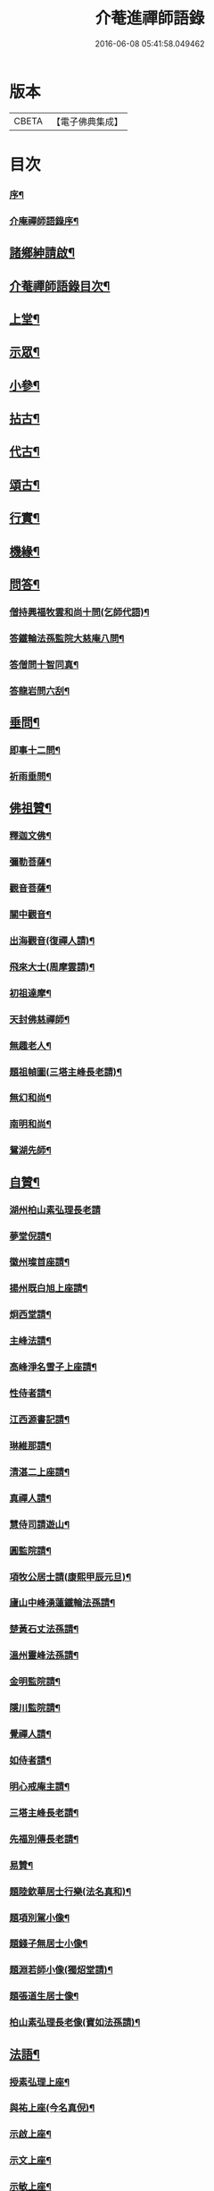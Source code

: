 #+TITLE: 介菴進禪師語錄 
#+DATE: 2016-06-08 05:41:58.049462

* 版本
 |     CBETA|【電子佛典集成】|

* 目次
*** [[file:KR6q0443_001.txt::001-0323a1][序¶]]
*** [[file:KR6q0443_001.txt::001-0323b8][介庵禪師語錄序¶]]
** [[file:KR6q0443_001.txt::001-0324a2][諸鄉紳請啟¶]]
** [[file:KR6q0443_001.txt::001-0324a22][介菴禪師語錄目次¶]]
** [[file:KR6q0443_001.txt::001-0324c4][上堂¶]]
** [[file:KR6q0443_003.txt::003-0334a3][示眾¶]]
** [[file:KR6q0443_004.txt::004-0338a3][小參¶]]
** [[file:KR6q0443_005.txt::005-0341a3][拈古¶]]
** [[file:KR6q0443_005.txt::005-0341c17][代古¶]]
** [[file:KR6q0443_005.txt::005-0342b2][頌古¶]]
** [[file:KR6q0443_005.txt::005-0343a22][行實¶]]
** [[file:KR6q0443_006.txt::006-0344b3][機緣¶]]
** [[file:KR6q0443_006.txt::006-0347c2][問答¶]]
*** [[file:KR6q0443_006.txt::006-0347c3][僧持興福牧雲和尚十問(乞師代語)¶]]
*** [[file:KR6q0443_006.txt::006-0347c23][答鐵輪法孫監院大慈庵八問¶]]
*** [[file:KR6q0443_006.txt::006-0348a10][答僧問十智同真¶]]
*** [[file:KR6q0443_006.txt::006-0348b3][答龍岩問六刮¶]]
** [[file:KR6q0443_006.txt::006-0348b22][垂問¶]]
*** [[file:KR6q0443_006.txt::006-0348b23][即事十二問¶]]
*** [[file:KR6q0443_006.txt::006-0348c10][祈雨垂問¶]]
** [[file:KR6q0443_007.txt::007-0349a3][佛祖贊¶]]
*** [[file:KR6q0443_007.txt::007-0349a4][釋迦文佛¶]]
*** [[file:KR6q0443_007.txt::007-0349a7][彌勒菩薩¶]]
*** [[file:KR6q0443_007.txt::007-0349a10][觀音菩薩¶]]
*** [[file:KR6q0443_007.txt::007-0349a27][關中觀音¶]]
*** [[file:KR6q0443_007.txt::007-0349b2][出海觀音(復禪人請)¶]]
*** [[file:KR6q0443_007.txt::007-0349b5][飛來大士(周摩雲請)¶]]
*** [[file:KR6q0443_007.txt::007-0349b8][初祖達摩¶]]
*** [[file:KR6q0443_007.txt::007-0349b17][天封佛慈禪師¶]]
*** [[file:KR6q0443_007.txt::007-0349b23][無趣老人¶]]
*** [[file:KR6q0443_007.txt::007-0349c2][題祖幀圖(三塔主峰長老請)¶]]
*** [[file:KR6q0443_007.txt::007-0349c22][無幻和尚¶]]
*** [[file:KR6q0443_007.txt::007-0350a5][南明和尚¶]]
*** [[file:KR6q0443_007.txt::007-0350a16][鴛湖先師¶]]
** [[file:KR6q0443_007.txt::007-0350a30][自贊¶]]
*** [[file:KR6q0443_007.txt::007-0350a30][湖州柏山素弘理長老請]]
*** [[file:KR6q0443_007.txt::007-0350b6][夢堂倪請¶]]
*** [[file:KR6q0443_007.txt::007-0350b10][徽州璨首座請¶]]
*** [[file:KR6q0443_007.txt::007-0350b14][揚州既白旭上座請¶]]
*** [[file:KR6q0443_007.txt::007-0350b21][炯西堂請¶]]
*** [[file:KR6q0443_007.txt::007-0350b26][主峰法請¶]]
*** [[file:KR6q0443_007.txt::007-0350b29][高峰淨名雪子上座請¶]]
*** [[file:KR6q0443_007.txt::007-0350c4][性侍者請¶]]
*** [[file:KR6q0443_007.txt::007-0350c9][江西源書記請¶]]
*** [[file:KR6q0443_007.txt::007-0350c14][琳維那請¶]]
*** [[file:KR6q0443_007.txt::007-0350c17][清湛二上座請¶]]
*** [[file:KR6q0443_007.txt::007-0350c24][真禪人請¶]]
*** [[file:KR6q0443_007.txt::007-0350c28][慧侍司請遊山¶]]
*** [[file:KR6q0443_007.txt::007-0351a3][圓監院請¶]]
*** [[file:KR6q0443_007.txt::007-0351a7][項牧公居士請(康熙甲辰元旦)¶]]
*** [[file:KR6q0443_007.txt::007-0351a11][廬山中峰湧蓮鐵輪法孫請¶]]
*** [[file:KR6q0443_007.txt::007-0351a15][楚黃石丈法孫請¶]]
*** [[file:KR6q0443_007.txt::007-0351a19][溫州靈峰法孫請¶]]
*** [[file:KR6q0443_007.txt::007-0351a22][金明監院請¶]]
*** [[file:KR6q0443_007.txt::007-0351a26][隱川監院請¶]]
*** [[file:KR6q0443_007.txt::007-0351b4][覺禪人請¶]]
*** [[file:KR6q0443_007.txt::007-0351b7][如侍者請¶]]
*** [[file:KR6q0443_007.txt::007-0351b10][明心戒庵主請¶]]
*** [[file:KR6q0443_007.txt::007-0351b14][三塔主峰長老請¶]]
*** [[file:KR6q0443_007.txt::007-0351b20][先福別傳長老請¶]]
*** [[file:KR6q0443_007.txt::007-0351c2][易贊¶]]
*** [[file:KR6q0443_007.txt::007-0351c6][題陸欽華居士行樂(法名真和)¶]]
*** [[file:KR6q0443_007.txt::007-0351c11][題項別駕小像¶]]
*** [[file:KR6q0443_007.txt::007-0351c15][題錢子無居士小像¶]]
*** [[file:KR6q0443_007.txt::007-0351c19][題淵若師小像(獨炤堂請)¶]]
*** [[file:KR6q0443_007.txt::007-0351c23][題張道生居士像¶]]
*** [[file:KR6q0443_007.txt::007-0351c28][柏山素弘理長老像(寶如法孫請)¶]]
** [[file:KR6q0443_007.txt::007-0352a12][法語¶]]
*** [[file:KR6q0443_007.txt::007-0352a13][授素弘理上座¶]]
*** [[file:KR6q0443_007.txt::007-0352a20][與祐上座(今名真倪)¶]]
*** [[file:KR6q0443_007.txt::007-0352a26][示啟上座¶]]
*** [[file:KR6q0443_007.txt::007-0352b11][示文上座¶]]
*** [[file:KR6q0443_007.txt::007-0352b18][示敏上座¶]]
*** [[file:KR6q0443_007.txt::007-0352b27][示智上座¶]]
*** [[file:KR6q0443_007.txt::007-0352c4][示豐上座¶]]
*** [[file:KR6q0443_007.txt::007-0352c13][徽州汪朝奉子瑜乞示¶]]
*** [[file:KR6q0443_007.txt::007-0352c30][與施約菴居士]]
*** [[file:KR6q0443_007.txt::007-0353a6][師見元卓日持經咒拈示¶]]
*** [[file:KR6q0443_007.txt::007-0353a14][示禪人¶]]
** [[file:KR6q0443_007.txt::007-0353a22][書問¶]]
*** [[file:KR6q0443_007.txt::007-0353a23][與葵石朱郡伯¶]]
*** [[file:KR6q0443_007.txt::007-0353b6][與福建普明思達監院¶]]
*** [[file:KR6q0443_007.txt::007-0353b20][與一和尚¶]]
*** [[file:KR6q0443_007.txt::007-0353b30][與項牧公別駕(法名真本)¶]]
*** [[file:KR6q0443_007.txt::007-0353c10][復田道耕居士病中¶]]
*** [[file:KR6q0443_007.txt::007-0353c15][復周蓮齋(法名真潔)¶]]
** [[file:KR6q0443_008.txt::008-0354a3][偈頌¶]]
*** [[file:KR6q0443_008.txt::008-0354a4][五言律¶]]
**** [[file:KR6q0443_008.txt::008-0354a5][贈張恒所醫士¶]]
**** [[file:KR6q0443_008.txt::008-0354a8][哭鴛湖先師¶]]
**** [[file:KR6q0443_008.txt::008-0354a11][和無趣老人參禪偈三首¶]]
**** [[file:KR6q0443_008.txt::008-0354a18][壬寅夏送主峰都寺歸淮¶]]
**** [[file:KR6q0443_008.txt::008-0354a21][端午¶]]
**** [[file:KR6q0443_008.txt::008-0354a24][癸卯八月示羅子先居士五袟(法名真性)¶]]
**** [[file:KR6q0443_008.txt::008-0354a27][訪黃坡蔡子穀居士¶]]
**** [[file:KR6q0443_008.txt::008-0354a29][春日即事簡埽菴譚司業]]
*** [[file:KR6q0443_008.txt::008-0354b12][五言絕句¶]]
**** [[file:KR6q0443_008.txt::008-0354b13][金明古蹟六詠¶]]
**** [[file:KR6q0443_008.txt::008-0354b14][檇李亭¶]]
**** [[file:KR6q0443_008.txt::008-0354b16][范蠡湖¶]]
**** [[file:KR6q0443_008.txt::008-0354b18][天封室¶]]
**** [[file:KR6q0443_008.txt::008-0354b20][一擊軒¶]]
**** [[file:KR6q0443_008.txt::008-0354b22][獅窟¶]]
**** [[file:KR6q0443_008.txt::008-0354b24][龍潭¶]]
**** [[file:KR6q0443_008.txt::008-0354b26][示徒¶]]
**** [[file:KR6q0443_008.txt::008-0354b30][夏日口占¶]]
**** [[file:KR6q0443_008.txt::008-0354c2][示乞食¶]]
**** [[file:KR6q0443_008.txt::008-0354c4][天巖¶]]
**** [[file:KR6q0443_008.txt::008-0354c6][東巖¶]]
**** [[file:KR6q0443_008.txt::008-0354c8][警策¶]]
**** [[file:KR6q0443_008.txt::008-0354c12][心空及第¶]]
**** [[file:KR6q0443_008.txt::008-0354c14][本地風光¶]]
**** [[file:KR6q0443_008.txt::008-0354c16][現成受用¶]]
**** [[file:KR6q0443_008.txt::008-0354c18][漁¶]]
**** [[file:KR6q0443_008.txt::008-0354c20][樵¶]]
**** [[file:KR6q0443_008.txt::008-0354c22][耕¶]]
**** [[file:KR6q0443_008.txt::008-0354c24][牧¶]]
**** [[file:KR6q0443_008.txt::008-0354c26][湖上步月¶]]
**** [[file:KR6q0443_008.txt::008-0354c28][口占¶]]
**** [[file:KR6q0443_008.txt::008-0354c30][聞人自欺拈偈策之¶]]
**** [[file:KR6q0443_008.txt::008-0355a2][除夕¶]]
**** [[file:KR6q0443_008.txt::008-0355a4][移竹¶]]
**** [[file:KR6q0443_008.txt::008-0355a6][廛居即事¶]]
**** [[file:KR6q0443_008.txt::008-0355a8][與世高上座¶]]
*** [[file:KR6q0443_008.txt::008-0355a12][七言律¶]]
**** [[file:KR6q0443_008.txt::008-0355a13][金明即事¶]]
**** [[file:KR6q0443_008.txt::008-0355a17][壽石雨和尚¶]]
**** [[file:KR6q0443_008.txt::008-0355a21][重陽送一初法弟住院次來韻¶]]
**** [[file:KR6q0443_008.txt::008-0355a25][答汪玉水居士還家韻¶]]
**** [[file:KR6q0443_008.txt::008-0355a29][廛居¶]]
**** [[file:KR6q0443_008.txt::008-0355b3][題雪牛¶]]
**** [[file:KR6q0443_008.txt::008-0355b7][酬姚自先居士次來韻¶]]
**** [[file:KR6q0443_008.txt::008-0355b11][蠡湖放生¶]]
**** [[file:KR6q0443_008.txt::008-0355b15][答天游駱居士來韻(士之祖復齋公為車溪法門昆季)¶]]
**** [[file:KR6q0443_008.txt::008-0355b19][示法燈祖印祝髮¶]]
**** [[file:KR6q0443_008.txt::008-0355b26][壬辰春與埽菴譚司業話舊拈贈¶]]
**** [[file:KR6q0443_008.txt::008-0355b30][壽文節法師并賀重建真如寶塔¶]]
**** [[file:KR6q0443_008.txt::008-0355c4][壬辰夏贈海鹽覲周徐居士用費隱和尚韻¶]]
**** [[file:KR6q0443_008.txt::008-0355c8][次韻酬仲璘徐居士¶]]
**** [[file:KR6q0443_008.txt::008-0355c12][天池退院酬澹菴潘居士韻¶]]
**** [[file:KR6q0443_008.txt::008-0355c16][壬辰冬同右文摩雲子先新在眾文學居士過¶]]
**** [[file:KR6q0443_008.txt::008-0355c21][示舒中上人入閩用韻¶]]
**** [[file:KR6q0443_008.txt::008-0355c25][癸巳春子先昆季請觀梅拈贈¶]]
**** [[file:KR6q0443_008.txt::008-0355c29][答吳秀才來韻¶]]
**** [[file:KR6q0443_008.txt::008-0356a3][回院自慨¶]]
**** [[file:KR6q0443_008.txt::008-0356a7][秋日口占¶]]
**** [[file:KR6q0443_008.txt::008-0356a11][甲午春喜遠門禪師見謁拈贈¶]]
**** [[file:KR6q0443_008.txt::008-0356a15][示卜右文居士五十¶]]
**** [[file:KR6q0443_008.txt::008-0356a19][自述¶]]
**** [[file:KR6q0443_008.txt::008-0356a23][詠梅¶]]
**** [[file:KR6q0443_008.txt::008-0356a27][贈蔡子穀居士用來韻¶]]
**** [[file:KR6q0443_008.txt::008-0356a30][金明佛閣雪月燈次古韻三首]]
**** [[file:KR6q0443_008.txt::008-0356b11][丁酉春朱欽臣居士請看梅即事¶]]
**** [[file:KR6q0443_008.txt::008-0356b15][贈徐完愚居士五十(法名真果)¶]]
**** [[file:KR6q0443_008.txt::008-0356b19][羅子先居士請看梅即事¶]]
**** [[file:KR6q0443_008.txt::008-0356b23][答三宜和尚(時講法華經)¶]]
**** [[file:KR6q0443_008.txt::008-0356b27][施約菴居士五十¶]]
**** [[file:KR6q0443_008.txt::008-0356b30][戊戍夏住敬畏菴步周居士韻]]
**** [[file:KR6q0443_008.txt::008-0356c5][戊戍臘日回院見庭梅被殘示眾¶]]
**** [[file:KR6q0443_008.txt::008-0356c9][即事示徒¶]]
**** [[file:KR6q0443_008.txt::008-0356c13][巳亥秋壽譚司業七袟¶]]
**** [[file:KR6q0443_008.txt::008-0356c17][元旦雞聲二首(陸元度文學請)¶]]
**** [[file:KR6q0443_008.txt::008-0356c24][慨時¶]]
**** [[file:KR6q0443_008.txt::008-0356c28][癸卯春送主峰首座重整三塔寺¶]]
**** [[file:KR6q0443_008.txt::008-0357a2][禱雨戒殺¶]]
**** [[file:KR6q0443_008.txt::008-0357a6][廛居¶]]
**** [[file:KR6q0443_008.txt::008-0357a10][示耕即事¶]]
**** [[file:KR6q0443_008.txt::008-0357b21][新霽¶]]
*** [[file:KR6q0443_008.txt::008-0357c12][古體¶]]
**** [[file:KR6q0443_008.txt::008-0357c13][和南明師翁十究竟¶]]
**** [[file:KR6q0443_008.txt::008-0358a4][和達觀大師夜行偈¶]]
**** [[file:KR6q0443_008.txt::008-0358a9][破衲歌¶]]
**** [[file:KR6q0443_008.txt::008-0358a22][苦雨歌¶]]
**** [[file:KR6q0443_008.txt::008-0358a30][知足歌和子蕃朱居士韻¶]]
**** [[file:KR6q0443_008.txt::008-0358b9][手卷¶]]
**** [[file:KR6q0443_008.txt::008-0358b11][芒鞋¶]]
**** [[file:KR6q0443_008.txt::008-0358b13][斗笠¶]]
**** [[file:KR6q0443_008.txt::008-0358b15][竹杖¶]]
**** [[file:KR6q0443_008.txt::008-0358b17][縛帚¶]]
**** [[file:KR6q0443_008.txt::008-0358b22][過嚴灘弔子陵¶]]
**** [[file:KR6q0443_008.txt::008-0358b25][數珠頌示人¶]]
**** [[file:KR6q0443_008.txt::008-0358b27][聞舉子先居士德行¶]]
**** [[file:KR6q0443_008.txt::008-0358b29][次韻酬高五采文學¶]]
*** [[file:KR6q0443_009.txt::009-0359a3][七言絕句¶]]
**** [[file:KR6q0443_009.txt::009-0359a4][示當湖陸永侯文學(法名真修)¶]]
**** [[file:KR6q0443_009.txt::009-0359a7][示鍾溪晉侯葉文學¶]]
**** [[file:KR6q0443_009.txt::009-0359a10][喜願菴禪師過訪¶]]
**** [[file:KR6q0443_009.txt::009-0359a13][示折蠟梅¶]]
**** [[file:KR6q0443_009.txt::009-0359a16][示子先羅居士¶]]
**** [[file:KR6q0443_009.txt::009-0359a19][懷餘杭余棲雲居士(曾參南明師翁於雙徑)¶]]
**** [[file:KR6q0443_009.txt::009-0359a22][寄朱清遠居士¶]]
**** [[file:KR6q0443_009.txt::009-0359a25][慰約菴施居士病中¶]]
**** [[file:KR6q0443_009.txt::009-0359a28][偶成¶]]
**** [[file:KR6q0443_009.txt::009-0359b2][示瞽者舂米¶]]
**** [[file:KR6q0443_009.txt::009-0359b5][出閩題江郎石¶]]
**** [[file:KR6q0443_009.txt::009-0359b8][和陽明先生良知韻¶]]
**** [[file:KR6q0443_009.txt::009-0359b13][酬右文卜居士(法名真仁)¶]]
**** [[file:KR6q0443_009.txt::009-0359b16][酬欽臣朱居士¶]]
**** [[file:KR6q0443_009.txt::009-0359b19][摩雲周居士乞和放生偈(𨍏轢居士韻)¶]]
**** [[file:KR6q0443_009.txt::009-0359b24][酬中瓚施居士募醬¶]]
**** [[file:KR6q0443_009.txt::009-0359b27][拽磨¶]]
**** [[file:KR6q0443_009.txt::009-0359b30][懷祖山福生二禪德¶]]
**** [[file:KR6q0443_009.txt::009-0359c3][示繡雪巨石¶]]
**** [[file:KR6q0443_009.txt::009-0359c6][癸巳曹太僕鑒躬居士過院。值余病中。勸飲陳¶]]
**** [[file:KR6q0443_009.txt::009-0359c10][箏¶]]
**** [[file:KR6q0443_009.txt::009-0359c13][示獅吼孫¶]]
**** [[file:KR6q0443_009.txt::009-0359c16][留宦維那¶]]
**** [[file:KR6q0443_009.txt::009-0359c19][答徐敬可居士次放生偈韻¶]]
**** [[file:KR6q0443_009.txt::009-0359c24][丙申觀音誕日出山即事¶]]
**** [[file:KR6q0443_009.txt::009-0359c27][鷹¶]]
**** [[file:KR6q0443_009.txt::009-0359c30][因士持紙求示¶]]
**** [[file:KR6q0443_009.txt::009-0360a3][示磨粉炊糕¶]]
**** [[file:KR6q0443_009.txt::009-0360a6][掃鴛湖先師塔¶]]
**** [[file:KR6q0443_009.txt::009-0360a11][示眾¶]]
**** [[file:KR6q0443_009.txt::009-0360a14][示羅子先四十¶]]
**** [[file:KR6q0443_009.txt::009-0360a17][禮虎丘隆祖塔¶]]
**** [[file:KR6q0443_009.txt::009-0360a20][風鈴頌¶]]
**** [[file:KR6q0443_009.txt::009-0360a23][讀易¶]]
**** [[file:KR6q0443_009.txt::009-0360a26][啟華嚴會齋單(雲壑禪人請)¶]]
**** [[file:KR6q0443_009.txt::009-0360a29][火炮頌¶]]
**** [[file:KR6q0443_009.txt::009-0360b2][偶成¶]]
**** [[file:KR6q0443_009.txt::009-0360b5][夏日面水¶]]
**** [[file:KR6q0443_009.txt::009-0360b8][慨古¶]]
**** [[file:KR6q0443_009.txt::009-0360b11][翫月¶]]
**** [[file:KR6q0443_009.txt::009-0360b14][示徒息諍二首¶]]
**** [[file:KR6q0443_009.txt::009-0360b19][即事¶]]
**** [[file:KR6q0443_009.txt::009-0360b22][示病中¶]]
**** [[file:KR6q0443_009.txt::009-0360b25][贈斷愚姪掩關¶]]
**** [[file:KR6q0443_009.txt::009-0360b28][示雪宗悅眾¶]]
**** [[file:KR6q0443_009.txt::009-0360b30][贈金居士送子出家]]
**** [[file:KR6q0443_009.txt::009-0360c6][酬文節法師過訪¶]]
**** [[file:KR6q0443_009.txt::009-0360c9][周摩雲居士求偈¶]]
**** [[file:KR6q0443_009.txt::009-0360c12][無禪帳即事¶]]
**** [[file:KR6q0443_009.txt::009-0360c15][喜劍安法姪禪師即事¶]]
**** [[file:KR6q0443_009.txt::009-0360c18][示東巖上座¶]]
**** [[file:KR6q0443_009.txt::009-0360c21][立冬即事¶]]
**** [[file:KR6q0443_009.txt::009-0360c24][勸斷愚法姪啟關¶]]
**** [[file:KR6q0443_009.txt::009-0360c27][冬至¶]]
**** [[file:KR6q0443_009.txt::009-0360c30][示項牧公別駕(法名真本)¶]]
**** [[file:KR6q0443_009.txt::009-0361a3][示古巖知客¶]]
**** [[file:KR6q0443_009.txt::009-0361a6][除夕¶]]
**** [[file:KR6q0443_009.txt::009-0361a9][入新方丈酬曹秋嶽司農¶]]
**** [[file:KR6q0443_009.txt::009-0361a12][示範維那¶]]
**** [[file:KR6q0443_009.txt::009-0361a15][自娛¶]]
**** [[file:KR6q0443_009.txt::009-0361a18][答曹秋嶽司農¶]]
**** [[file:KR6q0443_009.txt::009-0361a21][寄禪人¶]]
**** [[file:KR6q0443_009.txt::009-0361a24][示陸緣度居士(法名真慧)¶]]
**** [[file:KR6q0443_009.txt::009-0361a27][示淨名雪子上座¶]]
**** [[file:KR6q0443_009.txt::009-0361a30][贈羅又先文學¶]]
**** [[file:KR6q0443_009.txt::009-0361b3][上元和無際祖師走馬燈(原韻附)¶]]
**** [[file:KR6q0443_009.txt::009-0361b10][師垂語云。時當酷暑。大地火燃。語默動靜。莫能¶]]
**** [[file:KR6q0443_009.txt::009-0361b15][壬寅春仲即事(有引)¶]]
**** [[file:KR6q0443_009.txt::009-0361b22][貧頌¶]]
**** [[file:KR6q0443_009.txt::009-0361b25][瓔珞粥¶]]
**** [[file:KR6q0443_009.txt::009-0361b28][佛音尼在羅子先家作鞋。次。忽聞樓板聲。有省。¶]]
**** [[file:KR6q0443_009.txt::009-0361c3][示夢菴書記¶]]
**** [[file:KR6q0443_009.txt::009-0361c6][示空有知浴¶]]
**** [[file:KR6q0443_009.txt::009-0361c9][過楞嚴弔紫柏大師¶]]
**** [[file:KR6q0443_009.txt::009-0361c12][示身雲法孫¶]]
**** [[file:KR6q0443_009.txt::009-0361c15][示朗上人¶]]
**** [[file:KR6q0443_009.txt::009-0361c18][庚子八月朔旦為范大夫受戒偈引¶]]
**** [[file:KR6q0443_009.txt::009-0361c24][瓦¶]]
**** [[file:KR6q0443_009.txt::009-0361c27][樹燈偈示慧峰八十壽¶]]
**** [[file:KR6q0443_009.txt::009-0361c30][示衍法華維那¶]]
**** [[file:KR6q0443_009.txt::009-0362a3][示佛心¶]]
**** [[file:KR6q0443_009.txt::009-0362a6][示靈虛¶]]
**** [[file:KR6q0443_009.txt::009-0362a9][示眾¶]]
**** [[file:KR6q0443_009.txt::009-0362a12][雨中向日葵示梵為¶]]
**** [[file:KR6q0443_009.txt::009-0362a15][種田¶]]
**** [[file:KR6q0443_009.txt::009-0362a18][隱川即事¶]]
**** [[file:KR6q0443_009.txt::009-0362a23][示照先¶]]
**** [[file:KR6q0443_009.txt::009-0362a26][示舜日杲法孫¶]]
**** [[file:KR6q0443_009.txt::009-0362a29][示寶如玉法孫¶]]
**** [[file:KR6q0443_009.txt::009-0362b2][住敬畏庵示眾¶]]
**** [[file:KR6q0443_009.txt::009-0362b5][曉窗即事書為羅子後又先叔姪¶]]
**** [[file:KR6q0443_009.txt::009-0362b8][示周蓮齋居士遠過隱川(法名真潔)¶]]
**** [[file:KR6q0443_009.txt::009-0362b11][示羅居士捨地重脩建祖塔二首¶]]
**** [[file:KR6q0443_009.txt::009-0362b16][留文允言居士度夏(丁未)¶]]
**** [[file:KR6q0443_009.txt::009-0362b19][示休巖壁法孫¶]]
**** [[file:KR6q0443_009.txt::009-0362b22][示耕十頌(并引)¶]]
***** [[file:KR6q0443_009.txt::009-0362b28][未耕¶]]
***** [[file:KR6q0443_009.txt::009-0362b30][開荒]]
***** [[file:KR6q0443_009.txt::009-0362c4][下種¶]]
***** [[file:KR6q0443_009.txt::009-0362c7][灌水¶]]
***** [[file:KR6q0443_009.txt::009-0362c10][耘草¶]]
***** [[file:KR6q0443_009.txt::009-0362c13][刈實¶]]
***** [[file:KR6q0443_009.txt::009-0362c16][登場¶]]
***** [[file:KR6q0443_009.txt::009-0362c19][篩颺¶]]
***** [[file:KR6q0443_009.txt::009-0362c22][上倉¶]]
***** [[file:KR6q0443_009.txt::009-0362c25][賑濟¶]]
**** [[file:KR6q0443_009.txt::009-0362c28][和普明牧牛頌¶]]
***** [[file:KR6q0443_009.txt::009-0362c29][未牧¶]]
***** [[file:KR6q0443_009.txt::009-0363a2][初調¶]]
***** [[file:KR6q0443_009.txt::009-0363a5][受制¶]]
***** [[file:KR6q0443_009.txt::009-0363a8][回首¶]]
***** [[file:KR6q0443_009.txt::009-0363a11][馴伏¶]]
***** [[file:KR6q0443_009.txt::009-0363a14][無礙¶]]
***** [[file:KR6q0443_009.txt::009-0363a17][任運¶]]
***** [[file:KR6q0443_009.txt::009-0363a20][相忘¶]]
***** [[file:KR6q0443_009.txt::009-0363a23][獨炤¶]]
***** [[file:KR6q0443_009.txt::009-0363a26][雙泯¶]]
**** [[file:KR6q0443_009.txt::009-0363a29][和宋天封佛慈禪師蜜蜂頌(有序)¶]]
** [[file:KR6q0443_010.txt::010-0364a3][疏引¶]]
*** [[file:KR6q0443_010.txt::010-0364a4][募脩金明寺緣起¶]]
*** [[file:KR6q0443_010.txt::010-0364a15][乞脩造偈引¶]]
*** [[file:KR6q0443_010.txt::010-0364a25][大乘庵募重裝佛像偈引(慧上人請)¶]]
*** [[file:KR6q0443_010.txt::010-0364a29][普明脩造引(妙峰素穎長老請)]]
*** [[file:KR6q0443_010.txt::010-0364b13][齋單¶]]
*** [[file:KR6q0443_010.txt::010-0364b19][敬畏庵緣起¶]]
*** [[file:KR6q0443_010.txt::010-0364c5][化齋米疏(無能乞)¶]]
*** [[file:KR6q0443_010.txt::010-0364c11][化燈油引¶]]
** [[file:KR6q0443_010.txt::010-0364c22][序跋¶]]
*** [[file:KR6q0443_010.txt::010-0364c23][源流頌序¶]]
*** [[file:KR6q0443_010.txt::010-0365a7][鴛湖和尚頌古序¶]]
*** [[file:KR6q0443_010.txt::010-0365a19][跋無趣和尚真蹟¶]]
*** [[file:KR6q0443_010.txt::010-0365a27][隱川集自敘¶]]
*** [[file:KR6q0443_010.txt::010-0365b10][跋子蕃朱居士寶夢記¶]]
*** [[file:KR6q0443_010.txt::010-0365b14][跋南明和尚語錄¶]]
** [[file:KR6q0443_010.txt::010-0365b22][箴銘¶]]
*** [[file:KR6q0443_010.txt::010-0365b23][即事偶箴¶]]
*** [[file:KR6q0443_010.txt::010-0365c8][牙銘¶]]
*** [[file:KR6q0443_010.txt::010-0365c13][眼鏡銘¶]]
*** [[file:KR6q0443_010.txt::010-0365c15][獅子玉章銘¶]]
*** [[file:KR6q0443_010.txt::010-0365c18][玉魚銘¶]]
*** [[file:KR6q0443_010.txt::010-0365c21][佛牙櫃銘(廣若姚居士請)¶]]
** [[file:KR6q0443_010.txt::010-0366a2][佛事¶]]
*** [[file:KR6q0443_010.txt::010-0366a3][為徑山曇周師火¶]]
*** [[file:KR6q0443_010.txt::010-0366a8][為敬畏庵蓮禪人掩龕¶]]
*** [[file:KR6q0443_010.txt::010-0366a14][又火¶]]
*** [[file:KR6q0443_010.txt::010-0366a17][為萬福庵法林上座火¶]]
*** [[file:KR6q0443_010.txt::010-0366a24][為母賀氏孺人掩棺¶]]
*** [[file:KR6q0443_010.txt::010-0366a29][起棺¶]]
*** [[file:KR6q0443_010.txt::010-0366b3][掩土¶]]
*** [[file:KR6q0443_010.txt::010-0366b7][為張恒所居士掩龕¶]]
*** [[file:KR6q0443_010.txt::010-0366b11][為柏山素弘理長老起龕¶]]
*** [[file:KR6q0443_010.txt::010-0366b16][舉火¶]]
*** [[file:KR6q0443_010.txt::010-0366b20][入塔¶]]
*** [[file:KR6q0443_010.txt::010-0366b25][為太倉宦陳修長老封龕¶]]
*** [[file:KR6q0443_010.txt::010-0366b30][為敬畏庵日明耆舊火(平野監院請)¶]]
*** [[file:KR6q0443_010.txt::010-0366c5][為得中知客火¶]]
*** [[file:KR6q0443_010.txt::010-0366c9][為本智上人火¶]]
*** [[file:KR6q0443_010.txt::010-0366c14][曹繼宗請為郁氏全玉掩棺¶]]
*** [[file:KR6q0443_010.txt::010-0366c20][為張居士火¶]]
*** [[file:KR6q0443_010.txt::010-0366c26][為香祖蘭公掩棺¶]]
*** [[file:KR6q0443_010.txt::010-0367a3][為報忠德安公火¶]]
*** [[file:KR6q0443_010.txt::010-0367a9][為倪全壽起棺¶]]
*** [[file:KR6q0443_010.txt::010-0367a13][舉火¶]]
*** [[file:KR6q0443_010.txt::010-0367a16][為無塵上座火¶]]
*** [[file:KR6q0443_010.txt::010-0367a20][為秋澗禪人火¶]]
*** [[file:KR6q0443_010.txt::010-0367a27][為心融境師火¶]]
*** [[file:KR6q0443_010.txt::010-0367c2][金明介菴和尚源流頌世序¶]]
*** [[file:KR6q0443_010.txt::010-0368c2][介菴和尚源流頌¶]]
**** [[file:KR6q0443_010.txt::010-0368c6][西天¶]]
***** [[file:KR6q0443_010.txt::010-0368c6][本祖釋迦世尊]]
***** [[file:KR6q0443_010.txt::010-0368c14][始祖摩訶迦葉尊者]]
***** [[file:KR6q0443_010.txt::010-0368c21][二祖阿難尊者]]
***** [[file:KR6q0443_010.txt::010-0368c30][三祖商那和修尊者]]
***** [[file:KR6q0443_010.txt::010-0369a9][四祖優波鞠多尊者]]
***** [[file:KR6q0443_010.txt::010-0369a20][五祖提多迦尊者]]
***** [[file:KR6q0443_010.txt::010-0369a28][六祖彌遮迦尊者]]
***** [[file:KR6q0443_010.txt::010-0369b7][七祖婆須密尊者]]
***** [[file:KR6q0443_010.txt::010-0369b15][八祖佛陀難提尊者]]
***** [[file:KR6q0443_010.txt::010-0369b26][九祖伏馱密多尊者]]
***** [[file:KR6q0443_010.txt::010-0369c4][十祖脅尊者]]
***** [[file:KR6q0443_010.txt::010-0369c12][十一祖富那夜奢尊者]]
***** [[file:KR6q0443_010.txt::010-0369c21][十二祖馬鳴尊者]]
***** [[file:KR6q0443_010.txt::010-0369c30][十三祖迦毘摩羅尊者]]
***** [[file:KR6q0443_010.txt::010-0370a10][十四祖龍樹尊者]]
***** [[file:KR6q0443_010.txt::010-0370a17][十五祖迦那提婆尊者]]
***** [[file:KR6q0443_010.txt::010-0370b2][十六祖羅睺羅多尊者]]
***** [[file:KR6q0443_010.txt::010-0370b25][十七祖僧伽難提尊者]]
***** [[file:KR6q0443_010.txt::010-0370c9][十八祖伽耶舍多尊者]]
***** [[file:KR6q0443_010.txt::010-0370c17][十九祖鳩摩羅多尊者]]
***** [[file:KR6q0443_010.txt::010-0370c28][二十祖闍夜多尊者]]
***** [[file:KR6q0443_010.txt::010-0371a10][二十一祖婆修盤頭尊者]]
***** [[file:KR6q0443_010.txt::010-0371a21][二十二祖摩拏羅尊者]]
***** [[file:KR6q0443_010.txt::010-0371a29][二十三祖鶴勒那尊者]]
***** [[file:KR6q0443_010.txt::010-0371b9][二十四祖師子尊者]]
***** [[file:KR6q0443_010.txt::010-0371b20][二十五祖婆舍斯多尊者]]
***** [[file:KR6q0443_010.txt::010-0371c5][二十六祖不如密多尊者]]
***** [[file:KR6q0443_010.txt::010-0371c15][二十七祖般若多羅尊者]]
**** [[file:KR6q0443_010.txt::010-0372a6][震旦¶]]
***** [[file:KR6q0443_010.txt::010-0372a6][初祖菩提達磨大師]]
***** [[file:KR6q0443_010.txt::010-0372a26][二祖慧可大師]]
***** [[file:KR6q0443_010.txt::010-0372b7][三祖僧璨大師]]
***** [[file:KR6q0443_010.txt::010-0372b15][四祖道信大師]]
***** [[file:KR6q0443_010.txt::010-0372b23][五祖弘忍大師]]
***** [[file:KR6q0443_010.txt::010-0372c8][六祖慧能大師]]
***** [[file:KR6q0443_010.txt::010-0372c17][曹溪第二世南嶽懷讓禪師]]
***** [[file:KR6q0443_010.txt::010-0373a4][曹溪第三世江西馬祖道一禪師]]
***** [[file:KR6q0443_010.txt::010-0373a15][曹溪第四世洪州百丈山懷海禪師]]
***** [[file:KR6q0443_010.txt::010-0373a25][曹溪第五世洪州黃檗山希運禪師]]
***** [[file:KR6q0443_010.txt::010-0373b25][曹溪第六世鎮州臨濟義玄禪師]]
***** [[file:KR6q0443_010.txt::010-0373c5][臨濟第二世魏府興化存獎禪師]]
***** [[file:KR6q0443_010.txt::010-0373c10][臨濟第三世汝州南院慧顒禪師]]
***** [[file:KR6q0443_010.txt::010-0373c18][臨濟第四世汝州風穴延沼禪師]]
***** [[file:KR6q0443_010.txt::010-0374a4][臨濟第五世汝州首山省念禪師]]
***** [[file:KR6q0443_010.txt::010-0374a14][臨濟第六世汾州太子院善昭禪師]]
***** [[file:KR6q0443_010.txt::010-0374a25][臨濟第七世潭州石霜慈明楚圓禪師]]
***** [[file:KR6q0443_010.txt::010-0374b11][臨濟第八世袁州楊岐方會禪師]]
***** [[file:KR6q0443_010.txt::010-0374b22][臨濟第九世舒州白雲守端禪師]]
***** [[file:KR6q0443_010.txt::010-0374c6][臨濟第十世蘄州五祖法演禪師]]
***** [[file:KR6q0443_010.txt::010-0374c30][臨濟第十一世成都府昭覺寺佛果克勤圓悟禪師¶]]
***** [[file:KR6q0443_010.txt::010-0375a8][臨濟第十二世平江府虎丘紹隆禪師]]
***** [[file:KR6q0443_010.txt::010-0375a18][臨濟第十三世明州天童山應菴曇華禪師]]
***** [[file:KR6q0443_010.txt::010-0375a24][臨濟第十四世明州天童山密菴成傑禪師]]
***** [[file:KR6q0443_010.txt::010-0375b4][臨濟第十五世夔州府臥龍破菴祖先禪師]]
***** [[file:KR6q0443_010.txt::010-0375b14][臨濟第十六世徑山無準師範禪師]]
***** [[file:KR6q0443_010.txt::010-0375b26][臨濟第十七世杭州淨慈斷橋妙倫禪師]]
***** [[file:KR6q0443_010.txt::010-0375c2][臨濟第十八世天台瑞岩方山寶禪師]]
***** [[file:KR6q0443_010.txt::010-0375c13][臨濟第十九世天台無見先睹禪師]]
***** [[file:KR6q0443_010.txt::010-0375c24][臨濟第二十世處州福林白雲智度禪師]]
***** [[file:KR6q0443_010.txt::010-0376a2][臨濟第二十一世太平府繁昌八峰山古拙俊禪師¶]]
***** [[file:KR6q0443_010.txt::010-0376a9][臨濟第二十二世川東普州道林無際悟禪師]]
***** [[file:KR6q0443_010.txt::010-0376a19][臨濟第二十三世南京大崗月溪澄禪師]]
***** [[file:KR6q0443_010.txt::010-0376b1][臨濟第二十四世大崗夷峰寧禪師]]
***** [[file:KR6q0443_010.txt::010-0376b6][臨濟第二十五世天目寶芳進禪師]]
***** [[file:KR6q0443_010.txt::010-0376b14][臨濟第二十六世嘉興東塔野翁曉禪師]]
***** [[file:KR6q0443_010.txt::010-0376b24][臨濟第二十七世嘉興敬畏無趣如空禪師]]
***** [[file:KR6q0443_010.txt::010-0376c6][臨濟第二十八世徑山無幻性沖禪師]]
***** [[file:KR6q0443_010.txt::010-0376c19][臨濟第二十九世興善南明慧廣禪師]]
***** [[file:KR6q0443_010.txt::010-0377a6][臨濟第三十世建寧普明玄微妙用禪師]]

* 卷
[[file:KR6q0443_001.txt][介菴進禪師語錄 1]]
[[file:KR6q0443_002.txt][介菴進禪師語錄 2]]
[[file:KR6q0443_003.txt][介菴進禪師語錄 3]]
[[file:KR6q0443_004.txt][介菴進禪師語錄 4]]
[[file:KR6q0443_005.txt][介菴進禪師語錄 5]]
[[file:KR6q0443_006.txt][介菴進禪師語錄 6]]
[[file:KR6q0443_007.txt][介菴進禪師語錄 7]]
[[file:KR6q0443_008.txt][介菴進禪師語錄 8]]
[[file:KR6q0443_009.txt][介菴進禪師語錄 9]]
[[file:KR6q0443_010.txt][介菴進禪師語錄 10]]

